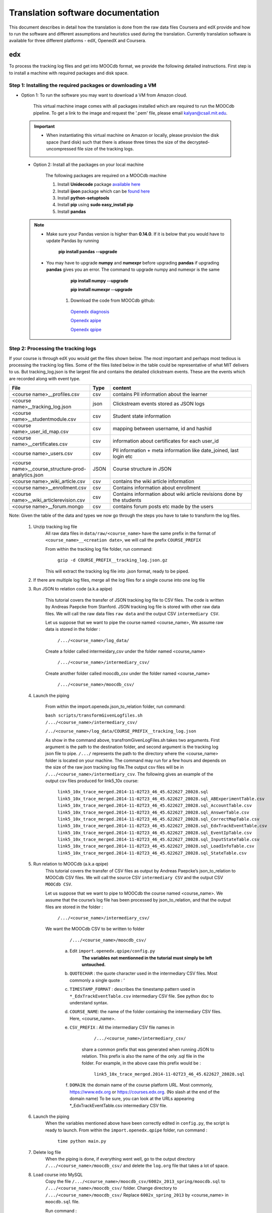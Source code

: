#############
Translation software documentation 
#############

This document describes in detail how the translation is done from the raw data files Coursera and edX provide and how to run the 
software and different assumptions and heuristics used during the translation. Currently translation software is available for 
three different platforms - edX, OpenedX and Coursera. 

===
edx
===

To process the tracking log files and get into MOOCdb format, we provide the following detailed instructions. First step is to install a machine with 
required packages and disk space. 

**************************************
Step 1: Installing the required packages or downloading a VM 
**************************************

* Option 1: To run the software you may want to download a VM from Amazon cloud. 
 
      This virtual machine image comes with all packages installed which are required to run the MOOCdb pipeline. To get a link to the image and request the '.pem' file, please email
      kalyan@csail.mit.edu. 
      
      
 .. important:: 
  
   * When instantiating this virtual machine on Amazon or locally, please provision the disk space (hard disk) 
     such that there is atlease three times the size of the decrypted- uncompressed file size of the tracking logs.
  
  
 * Option 2: Install all the packages on your local machine 
 
        The following packages are required on a MOOCdb machine 
        
        #. Install **Unidecode** package `available here`_
        
        #. Install **ijson** package which can be `found here`_
        
        #. Install **python-setuptools**
        
        #. Install **pip** using **sudo easy_install pip**
        
        #. Install **pandas**
        
 .. Note::   
 
  * Make sure your Pandas version is higher than **0.14.0**. If it is below that you would have to update Pandas by running 
  
                **pip install pandas --upgrade**

  * You may have to upgrade **numpy** and **numexpr** before upgrading **pandas** if upgrading **pandas** gives you an error. 
    The command to upgrade numpy and numexpr is the same 
                
                        **pip install numpy --upgrade** 
                        
                        **pip install numexpr --upgrade** 
                        
        #. Download the code from MOOCdb github:
        
         `Openedx diagnosis`_
         
         `Openedx apipe`_
         
         `Openedx qpipe`_
         
         .. _available here: https://pypi.python.org/pypi/Unidecode
         .. _found here: https://pypi.python.org/pypi/ijson
         .. _openedx diagnosis: https://github.com/MOOCdb/Translation_software/tree/master/edx_to_MOOCdb_piping/import.openedx.diagnosis
         .. _openedx apipe: https://github.com/MOOCdb/Translation_software/tree/master/edx_to_MOOCdb_piping/import.openedx.apipe
         .. _openedx qpipe: https://github.com/MOOCdb/Translation_software/tree/master/edx_to_MOOCdb_piping/import.openedx.qpipe
         
**************************************
Step 2: Processing the tracking logs  
**************************************

If your course is through edX you would get the files shown below. The most important and perhaps most tedious is
processing the tracking log files. Some of the files listed below in the table could be representative of what MIT delivers to us. But tracking_log.json is the largest file
and contains the detailed clickstream events. These are the events which are recorded along with event type. 

.. list-table::
   :widths: 40 10 70
   :header-rows: 1

   * - File
     - Type
     - content
   * - <course name>__profiles.csv 
     - csv
     - contains PII information about the learner
   * - <course name>__tracking_log.json 
     - json
     - Clickstream events stored as JSON logs
   * - <course name>__studentmodule.csv 
     - csv
     - Student state information 
   * - <course name>_user_id_map.csv 
     - csv
     - mapping between username, id and hashid 
   * - <course name>__certificates.csv  
     - csv
     - information about certificates for each user_id
   * - <course name>_users.csv
     - csv
     - PII information + meta information like date_joined, last login etc
   * - <course name>__course_structure-prod-analytics.json 
     - JSON
     - Course structure in JSON
   * - <course name>_wiki_article.csv 
     - csv
     - contains the wiki article information
   * - <course name>__enrollment.csv  
     - csv
     - Contains information about enrollment 
   * - <course name>__wiki_articlerevision.csv 
     - csv
     - Contains information about wiki article revisions done by the students
   * - <course name>__forum.mongo
     - csv
     - contains forum posts etc made by the users
     
Note: Given the table of the data and types we now go through the steps you have to take to transform the log files. 

    #. Unzip tracking log file
        All raw data files in ``data/raw/<course_name>`` have the same prefix in the format of ``<course_name>__<creation date>``, we will 
        call the prefix ``COURSE_PREFIX``

        From within the tracking log file folder, run command:
   
          ``gzip -d COURSE_PREFIX__tracking_log.json.gz``
      
        This will extract the tracking log file into .json format, ready to be piped.

    #. If there are multiple log files, merge all the log files for a single course into one log file 
    
    #. Run JSON to relation code (a.k.a apipe)

        This tutorial covers the transfer of JSON tracking log file to CSV files. The code is written by Andreas Paepcke from Stanford.
        JSON tracking log file is stored with other raw data files. We will call the raw data files ``raw data`` and the output CSV ``intermediary CSV``.

        Let us suppose that we want to pipe the course named <course_name>,
        We assume raw data is stored in the folder :
   
            ``/.../<course_name>/log_data/``
     
        Create a folder called intermeidary_csv under the folder named <course_name>
   
            ``/.../<course_name>/intermediary_csv/``
     
        Create another folder called moocdb_csv under the folder named <course_name>
   
            ``/.../<course_name>/moocdb_csv/``

    #. Launch the piping

        From within the import.openedx.json_to_relation folder, run command:

        ``bash scripts/transformGivenLogfiles.sh 
        /.../<course_name>/intermediary_csv/`` 
        
        ``/../<course_name>/log_data/COURSE_PREFIX__tracking_log.json``

        As show in the command above, transfromGivenLogFiles.sh takes two arguments. First argument is the path to the destination folder, 
        and second argument is the tracking log json file to pipe. ``/.../`` represents the path to the directory where the <course_name> folder is located on your machine. 
        The command may run for a few hours and depends on the size of the 
        raw json tracking log file.The output csv files will be in ``/.../<course_name>/intermediary_csv``. The following gives 
        an example of the output csv files produced for link5_10x course:
        
                        ``link5_10x_trace_merged.2014-11-02T23_46_45.622627_28028.sql``
                        ``link5_10x_trace_merged.2014-11-02T23_46_45.622627_28028.sql_ABExperimentTable.csv``
                        ``link5_10x_trace_merged.2014-11-02T23_46_45.622627_28028.sql_AccountTable.csv``
                        ``link5_10x_trace_merged.2014-11-02T23_46_45.622627_28028.sql_AnswerTable.csv``
                        ``link5_10x_trace_merged.2014-11-02T23_46_45.622627_28028.sql_CorrectMapTable.csv``
                        ``link5_10x_trace_merged.2014-11-02T23_46_45.622627_28028.sql_EdxTrackEventTable.csv``
                        ``link5_10x_trace_merged.2014-11-02T23_46_45.622627_28028.sql_EventIpTable.csv``
                        ``link5_10x_trace_merged.2014-11-02T23_46_45.622627_28028.sql_InputStateTable.csv``
                        ``link5_10x_trace_merged.2014-11-02T23_46_45.622627_28028.sql_LoadInfoTable.csv``
                        ``link5_10x_trace_merged.2014-11-02T23_46_45.622627_28028.sql_StateTable.csv``
        

    #. Run relation to MOOCdb (a.k.a qpipe)
        This tutorial covers the transfer of CSV files as output by Andreas Paepcke’s json_to_relation to MOOCdb CSV files.
        We will call the source CSV ``intermediary CSV`` and the output CSV ``MOOCdb CSV``.

        Let us suppose that we want to pipe to MOOCdb the course named <course_name>.
        We assume that the course’s log file has been processed by json_to_relation, 
        and that the output files are stored in the folder :

              ``/.../<course_name>/intermediary_csv/``

        We want the MOOCdb CSV to be written to folder 

              ``/.../<course_name>/moocdb_csv/``

            a. Edit ``import.openedx.qpipe/config.py``
                **The variables not mentionned in the tutorial must simply be left untouched.**
      
            b. ``QUOTECHAR`` : the quote character used in the intermediary CSV files. Most commonly a single quote : ‘
   
            c. ``TIMESTAMP_FORMAT`` : describes the timestamp pattern used in ``*_EdxTrackEventTable.csv`` intermediary CSV file. 
               See python doc to understand syntax.
   
            d. ``COURSE_NAME``: the name of the folder containing the intermediary CSV files. Here, <course_name>.
   
            e. ``CSV_PREFIX`` : All the intermediary CSV file names in 
   
                        ``/.../<course_name>/intermediary_csv/``
         
                share a common prefix that was generated when running JSON to relation. This prefix is also the name of the only .sql file in the folder. For example, in the above case this prefix would be :
                
                        ``link5_10x_trace_merged.2014-11-02T23_46_45.622627_28028.sql``
      
            f. ``DOMAIN``: the domain name of the course platform URL. Most commonly, https://www.edx.org or https://courses.edx.org. 
               (No slash at the end of the domain name) 
               To be sure, you can look at the URLs appearing *_EdxTrackEventTable.csv intermediary CSV file.

    #. Launch the piping
        When the variables mentioned above have been correctly edited in ``config.py``, the script is ready to launch. 
        From within the ``import.openedx.qpipe`` folder, run command :
   
            ``time python main.py``

    #. Delete log file
        When the piping is done, if everything went well, go to the output directory ``/.../<course_name>/moocdb_csv/`` and 
        delete the ``log.org`` file that takes a lot of space.

    #. Load course into MySQL
        Copy the file ``/.../<course_name>/moocdb_csv/6002x_2013_spring/moocdb.sql`` to ``/.../<course_name>/moocdb_csv/`` folder.
        Change directory to ``/.../<course_name>/moocdb_csv/``
        Replace ``6002x_spring_2013`` by <course_name> in ``moocdb.sql`` file.

        Run command :

             ``mysql -u root -p --local-infile=1 < moocdb.sql``

        This creates a database named <course_name> in MySQL, and loads the CSV data into it. 


Translation details 
+++++++++++++++++++++
Some examples contextualized presented via the two urls below show for an actual course show how the translation from raw JSON logs to MOOCdb takes place  
        http://alfa6.csail.mit.edu/moocdbdocs/interaction-scenario.html
        
        http://alfa6.csail.mit.edu/moocdbdocs/problem-check-example.html
        
More details can be found in Quentin Agrens thesis here
